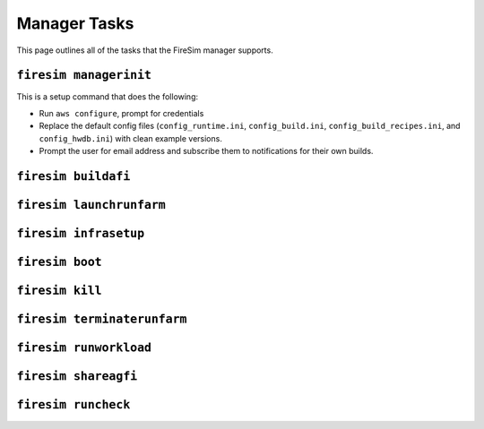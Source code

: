 Manager Tasks
========================

This page outlines all of the tasks that the FireSim manager supports.

.. _firesim-managerinit:

``firesim managerinit``
----------------------------

This is a setup command that does the following:

* Run ``aws configure``, prompt for credentials
* Replace the default config files (``config_runtime.ini``, ``config_build.ini``, ``config_build_recipes.ini``, and ``config_hwdb.ini``) with clean example versions.
* Prompt the user for email address and subscribe them to notifications for their own builds.




.. _firesim-buildafi:

``firesim buildafi``
----------------------


.. _firesim-launchrunfarm:

``firesim launchrunfarm``
---------------------------




.. _firesim-infrasetup:

``firesim infrasetup``
-------------------------


.. _firesim-boot:

``firesim boot``
-------------------


.. _firesim-kill:

``firesim kill``
-------------------




.. _firesim-terminaterunfarm:

``firesim terminaterunfarm``
-----------------------------



.. _firesim-runworkload:

``firesim runworkload``
--------------------------


.. _firesim-shareagfi:

``firesim shareagfi``
----------------------


.. _firesim-runcheck:

``firesim runcheck``
----------------------



